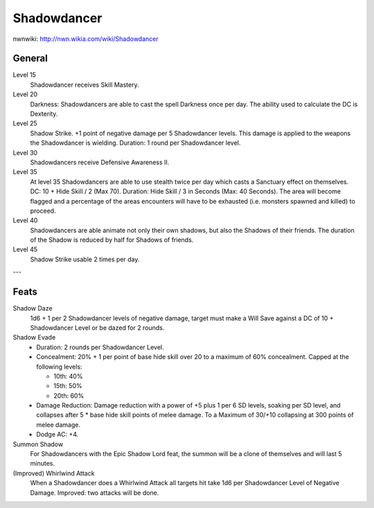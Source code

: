 Shadowdancer
============

nwnwiki: http://nwn.wikia.com/wiki/Shadowdancer

General
-------

Level 15
  Shadowdancer receives Skill Mastery.
Level 20
  Darkness: Shadowdancers are able to cast the spell Darkness once per day.  The ability used to calculate the DC is Dexterity.
Level 25
  Shadow Strike.  +1 point of negative damage per 5 Shadowdancer levels.  This damage is applied to the weapons the Shadowdancer is wielding.  Duration: 1 round per Shadowdancer level.
Level 30
  Shadowdancers receive Defensive Awareness II.
Level 35
  At level 35 Shadowdancers are able to use stealth twice per day which casts a Sanctuary effect on themselves.  DC: 10 + Hide Skill / 2 (Max 70).  Duration: Hide Skill / 3 in Seconds (Max: 40 Seconds).  The area will become flagged and a percentage of the areas encounters will have to be exhausted (i.e. monsters spawned and killed) to proceed.
Level 40
  Shadowdancers are able animate not only their own shadows, but also the Shadows of their friends.  The duration of the Shadow is reduced by half for Shadows of friends.
Level 45
  Shadow Strike usable 2 times per day.

---

Feats
-----

Shadow Daze
  1d6 + 1 per 2 Shadowdancer levels of negative damage, target must make a Will Save against a DC of 10 + Shadowdancer Level or be dazed for 2 rounds.

Shadow Evade
  * Duration: 2 rounds per Shadowdancer Level.
  * Concealment: 20% + 1 per point of base hide skill over 20 to a maximum of 60% concealment.  Capped at the following levels:

    * 10th: 40%
    * 15th: 50%
    * 20th: 60%

  * Damage Reduction: Damage reduction with a power of +5 plus 1 per 6 SD levels, soaking per SD level, and collapses after 5 * base hide skill points of melee damage.  To a Maximum of 30/+10 collapsing at 300 points of melee damage.
  * Dodge AC: +4.

Summon Shadow
  For Shadowdancers with the Epic Shadow Lord feat, the summon will be a clone of themselves and will last 5 minutes.

(Improved) Whirlwind Attack
  When a Shadowdancer does a Whirlwind Attack all targets hit take 1d6 per Shadowdancer Level of Negative Damage.  Improved: two attacks will be done.
